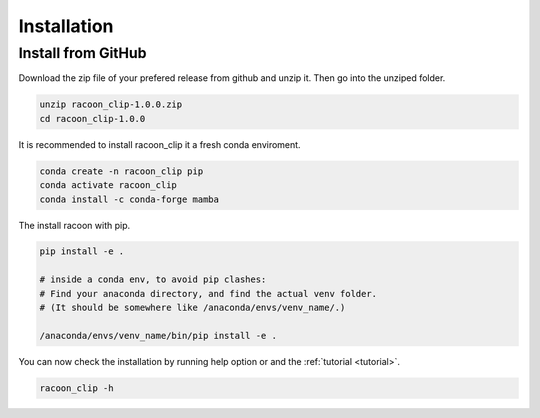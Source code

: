 Installation
=========================


Install from GitHub
---------------------

Download the zip file of your prefered release from github and unzip it. Then go into the unziped folder.

.. code-block:: console

   unzip racoon_clip-1.0.0.zip
   cd racoon_clip-1.0.0


It is recommended to install racoon_clip it a fresh conda enviroment.

.. code-block:: console

   conda create -n racoon_clip pip
   conda activate racoon_clip
   conda install -c conda-forge mamba

The install racoon with pip.

.. code-block:: console

   pip install -e .

   # inside a conda env, to avoid pip clashes: 
   # Find your anaconda directory, and find the actual venv folder. 
   # (It should be somewhere like /anaconda/envs/venv_name/.)

   /anaconda/envs/venv_name/bin/pip install -e .

You can now check the installation by running help option or and the :ref:`tutorial <tutorial>`.

.. code-block:: console

   racoon_clip -h

